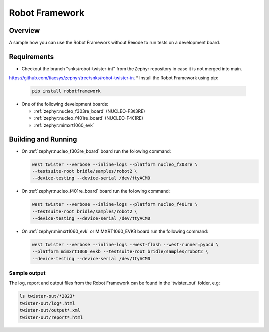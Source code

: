 .. _robot_framework:

Robot Framework
###############

Overview
********

A sample how you can use the Robot Framework without Renode to run
tests on a development board.

Requirements
************

* Checkout the branch "snks/robot-twister-int" from the Zephyr
  repository in case it is not merged into main.

https://github.com/tiacsys/zephyr/tree/snks/robot-twister-int
* Install the Robot Framework using pip:

  .. code-block:: console

    pip install robotframework

* One of the following development boards:

  * :ref:`zephyr:nucleo_f303re_board` (NUCLEO-F303RE)
  * :ref:`zephyr:nucleo_f401re_board` (NUCLEO-F401RE)
  * :ref:`zephyr:mimxrt1060_evk`

Building and Running
********************

* On :ref:`zephyr:nucleo_f303re_board` board run the following command:

  .. code-block:: console

    west twister --verbose --inline-logs --platform nucleo_f303re \
    --testsuite-root bridle/samples/robot2 \
    --device-testing --device-serial /dev/ttyACM0


* On :ref:`zephyr:nucleo_f401re_board` board run the following command:

  .. code-block:: console

    west twister --verbose --inline-logs --platform nucleo_f401re \
    --testsuite-root bridle/samples/robot2 \
    --device-testing --device-serial /dev/ttyACM0


* On :ref:`zephyr:mimxrt1060_evk` or MIMXRT1060_EVKB board run the
  following command:

  .. code-block:: console

    west twister --verbose --inline-logs --west-flash --west-runner=pyocd \
    --platform mimxrt1060_evkb --testsuite-root bridle/samples/robot2 \
    --device-testing --device-serial /dev/ttyACM0

Sample output
=============

The log, report and output files from the Robot Framework can be found
in the 'twister_out' folder, e.g:

.. code-block:: console

  ls twister-out/*2023*
  twister-out/log*.html
  twister-out/output*.xml
  twister-out/report*.html

